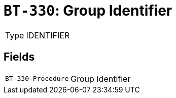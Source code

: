 = `BT-330`: Group Identifier
:navtitle: Business Terms

[horizontal]
Type:: IDENTIFIER

== Fields
[horizontal]
  `BT-330-Procedure`:: Group Identifier
